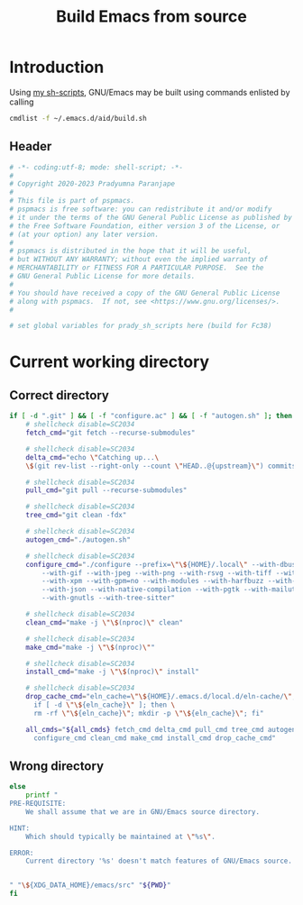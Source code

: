 #+title: Build Emacs from source
#+PROPERTY: header-args :tangle build.sh :mkdirp t :results no :eval no
#+auto_tangle: t
#+export_file_name: build.html

* Introduction
Using [[https://pradyparanjpe.gitlab.io/sh_scripts][my sh-scripts]], GNU/Emacs may be built using commands enlisted by calling
#+begin_src sh :tangle no
  cmdlist -f ~/.emacs.d/aid/build.sh
#+end_src

** Header
#+begin_src sh :shebang #!/usr/bin/env sh
  # -*- coding:utf-8; mode: shell-script; -*-
  #
  # Copyright 2020-2023 Pradyumna Paranjape
  #
  # This file is part of pspmacs.
  # pspmacs is free software: you can redistribute it and/or modify
  # it under the terms of the GNU General Public License as published by
  # the Free Software Foundation, either version 3 of the License, or
  # (at your option) any later version.
  #
  # pspmacs is distributed in the hope that it will be useful,
  # but WITHOUT ANY WARRANTY; without even the implied warranty of
  # MERCHANTABILITY or FITNESS FOR A PARTICULAR PURPOSE.  See the
  # GNU General Public License for more details.
  #
  # You should have received a copy of the GNU General Public License
  # along with pspmacs.  If not, see <https://www.gnu.org/licenses/>.
  #

  # set global variables for prady_sh_scripts here (build for Fc38)
#+end_src

* Current working directory
** Correct directory
#+begin_src sh
  if [ -d ".git" ] && [ -f "configure.ac" ] && [ -f "autogen.sh" ]; then
      # shellcheck disable=SC2034
      fetch_cmd="git fetch --recurse-submodules"

      # shellcheck disable=SC2034
      delta_cmd="echo \"Catching up...\
      \$(git rev-list --right-only --count \"HEAD..@{upstream}\") commits\""

      # shellcheck disable=SC2034
      pull_cmd="git pull --recurse-submodules"

      # shellcheck disable=SC2034
      tree_cmd="git clean -fdx"

      # shellcheck disable=SC2034
      autogen_cmd="./autogen.sh"

      # shellcheck disable=SC2034
      configure_cmd="./configure --prefix=\"\${HOME}/.local\" --with-dbus \
          --with-gif --with-jpeg --with-png --with-rsvg --with-tiff --with-xft \
          --with-xpm --with-gpm=no --with-modules --with-harfbuzz --with-cairo \
          --with-json --with-native-compilation --with-pgtk --with-mailutils \
          --with-gnutls --with-tree-sitter"

      # shellcheck disable=SC2034
      clean_cmd="make -j \"\$(nproc)\" clean"

      # shellcheck disable=SC2034
      make_cmd="make -j \"\$(nproc)\""

      # shellcheck disable=SC2034
      install_cmd="make -j \"\$(nproc)\" install"

      # shellcheck disable=SC2034
      drop_cache_cmd="eln_cache=\"\${HOME}/.emacs.d/local.d/eln-cache/\"; \
        if [ -d \"\${eln_cache}\" ]; then \
        rm -rf \"\${eln_cache}\"; mkdir -p \"\${eln_cache}\"; fi"

      all_cmds="${all_cmds} fetch_cmd delta_cmd pull_cmd tree_cmd autogen_cmd \
        configure_cmd clean_cmd make_cmd install_cmd drop_cache_cmd"
#+end_src

** Wrong directory
#+begin_src sh
else
    printf "
PRE-REQUISITE:
    We shall assume that we are in GNU/Emacs source directory.

HINT:
    Which should typically be maintained at \"%s\".

ERROR:
    Current directory '%s' doesn't match features of GNU/Emacs source.


" "\${XDG_DATA_HOME}/emacs/src" "${PWD}"
fi
#+end_src
